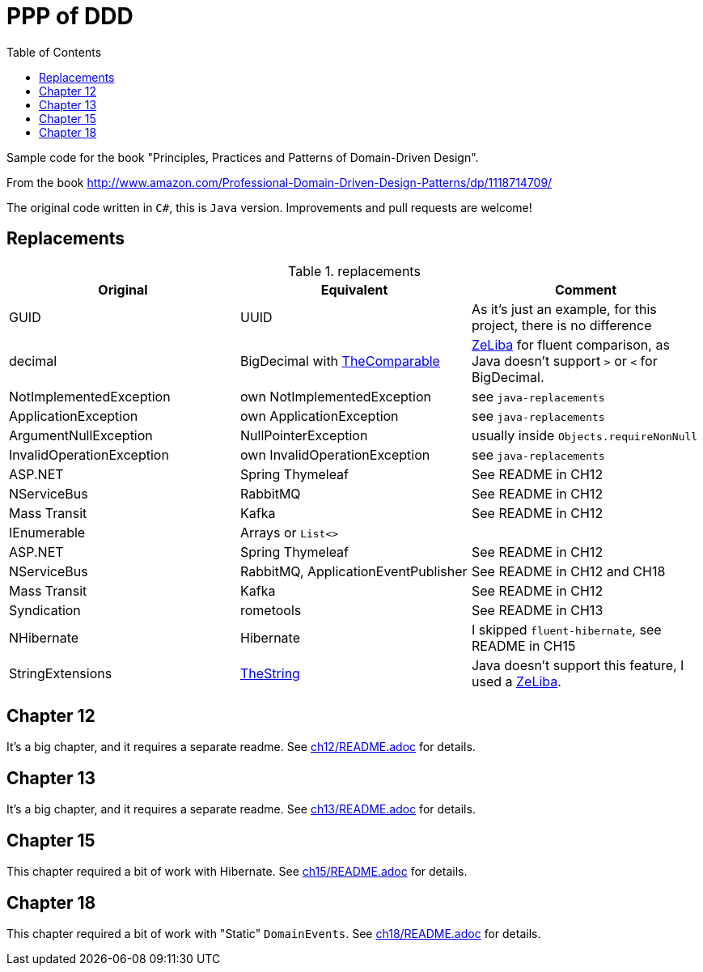 = PPP of DDD
:toc:
:toclevels: 2

Sample code for the book "Principles, Practices and Patterns of Domain-Driven Design".

From the book http://www.amazon.com/Professional-Domain-Driven-Design-Patterns/dp/1118714709/

The original code written in `C#`, this is `Java` version. Improvements and pull requests are welcome!

== Replacements

.replacements
|===
|Original |Equivalent | Comment

| GUID | UUID | As it's just an example, for this project, there is no difference
| decimal | BigDecimal with https://github.com/dehasi/zeliba#TheComparable[TheComparable] | https://github.com/dehasi/zeliba[ZeLiba] for fluent comparison, as Java doesn't support `>` or `<` for BigDecimal.
| NotImplementedException | own NotImplementedException | see `java-replacements`
| ApplicationException | own ApplicationException | see `java-replacements`
| ArgumentNullException | NullPointerException | usually inside `Objects.requireNonNull`
| InvalidOperationException | own InvalidOperationException | see `java-replacements`

| ASP.NET | Spring Thymeleaf | See README in CH12
| NServiceBus | RabbitMQ  | See README in CH12
| Mass Transit | Kafka  |  See README in CH12
| IEnumerable | Arrays or `List<>` |

| ASP.NET | Spring Thymeleaf | See README in CH12
| NServiceBus | RabbitMQ, ApplicationEventPublisher  | See README in CH12 and CH18
| Mass Transit | Kafka  | See README in CH12
| Syndication |  rometools | See README in CH13

| NHibernate | Hibernate | I skipped `fluent-hibernate`, see README in CH15
| StringExtensions | https://github.com/dehasi/zeliba#TheString[TheString] | Java doesn't support this feature, I used a https://github.com/dehasi/zeliba[ZeLiba].
|===


== Chapter 12
It's a big chapter, and it requires a separate readme.
See link:ch12/README.adoc[] for details.


== Chapter 13
It's a big chapter, and it requires a separate readme.
See link:ch13/README.adoc[] for details.

== Chapter 15
This chapter required a bit of work with Hibernate.
See link:ch15/README.adoc[] for details.


== Chapter 18
This chapter required a bit of work with "Static" `DomainEvents`.
See link:ch18/README.adoc[] for details.
